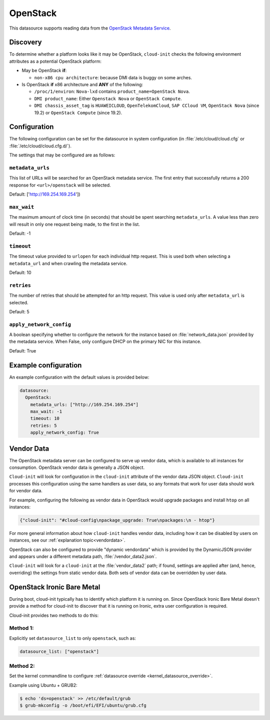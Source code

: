 .. _datasource_openstack:

OpenStack
*********

This datasource supports reading data from the `OpenStack Metadata Service`_.

Discovery
=========

To determine whether a platform looks like it may be OpenStack, ``cloud-init``
checks the following environment attributes as a potential OpenStack platform:

* May be OpenStack **if**:

  * ``non-x86 cpu architecture``: because DMI data is buggy on some arches.

* Is OpenStack **if** x86 architecture and **ANY** of the following:

  * ``/proc/1/environ``: ``Nova-lxd`` contains
    ``product_name=OpenStack Nova``.
  * ``DMI product_name``: Either ``Openstack Nova`` or ``OpenStack Compute``.
  * ``DMI chassis_asset_tag`` is ``HUAWEICLOUD``, ``OpenTelekomCloud``,
    ``SAP CCloud VM``, ``OpenStack Nova`` (since 19.2) or
    ``OpenStack Compute`` (since 19.2).

Configuration
=============

The following configuration can be set for the datasource in system
configuration (in :file:`/etc/cloud/cloud.cfg` or
:file:`/etc/cloud/cloud.cfg.d/`).

The settings that may be configured are as follows:

``metadata_urls``
-----------------

This list of URLs will be searched for an OpenStack metadata service. The
first entry that successfully returns a 200 response for ``<url>/openstack``
will be selected.

Default: ['http://169.254.169.254'])

``max_wait``
------------

The maximum amount of clock time (in seconds) that should be spent searching
``metadata_urls``. A value less than zero will result in only one request
being made, to the first in the list.

Default: -1

``timeout``
-----------

The timeout value provided to ``urlopen`` for each individual http request.
This is used both when selecting a ``metadata_url`` and when crawling the
metadata service.

Default: 10

``retries``
-----------

The number of retries that should be attempted for an http request. This
value is used only after ``metadata_url`` is selected.

Default: 5

``apply_network_config``
------------------------

A boolean specifying whether to configure the network for the instance based
on :file:`network_data.json` provided by the metadata service. When False,
only configure DHCP on the primary NIC for this instance.

Default: True

Example configuration
=====================

An example configuration with the default values is provided below:

.. code-block:: yaml

   datasource:
     OpenStack:
       metadata_urls: ["http://169.254.169.254"]
       max_wait: -1
       timeout: 10
       retries: 5
       apply_network_config: True


Vendor Data
===========

The OpenStack metadata server can be configured to serve up vendor data,
which is available to all instances for consumption. OpenStack vendor data is
generally a JSON object.

``Cloud-init`` will look for configuration in the ``cloud-init`` attribute
of the vendor data JSON object. ``Cloud-init`` processes this configuration
using the same handlers as user data, so any formats that work for user
data should work for vendor data.

For example, configuring the following as vendor data in OpenStack would
upgrade packages and install ``htop`` on all instances:

.. code-block:: json

   {"cloud-init": "#cloud-config\npackage_upgrade: True\npackages:\n - htop"}

For more general information about how ``cloud-init`` handles vendor data,
including how it can be disabled by users on instances, see our
:ref:`explanation topic<vendordata>`.

OpenStack can also be configured to provide "dynamic vendordata"
which is provided by the DynamicJSON provider and appears under a
different metadata path, :file:`/vendor_data2.json`.

``Cloud-init`` will look for a ``cloud-init`` at the :file:`vendor_data2`
path; if found, settings are applied after (and, hence, overriding) the
settings from static vendor data. Both sets of vendor data can be overridden
by user data.

.. _datasource_ironic:

OpenStack Ironic Bare Metal
===========================

During boot, cloud-init typically has to identify which platform it is running
on. Since OpenStack Ironic Bare Metal doesn't provide a method for cloud-init
to discover that it is running on Ironic, extra user configuration is required.

Cloud-init provides two methods to do this:

Method 1:
---------

Explicitly set ``datasource_list`` to only ``openstack``, such as:

.. code-block:: yaml

   datasource_list: ["openstack"]

Method 2:
---------

Set the kernel commandline to configure
:ref:`datasource override <kernel_datasource_override>`.

Example using Ubuntu + GRUB2:

.. code-block::

    $ echo 'ds=openstack' >> /etc/default/grub
    $ grub-mkconfig -o /boot/efi/EFI/ubuntu/grub.cfg


.. _OpenStack Metadata Service: https://docs.openstack.org/nova/latest/admin/metadata-service.html
